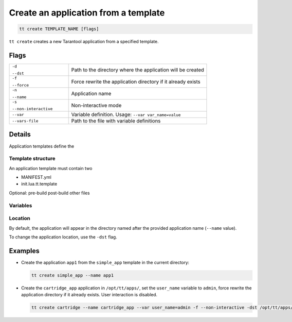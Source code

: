 .. _tt-create:

Create an application from a template
=====================================

..  code-block:: bash

    tt create TEMPLATE_NAME [flags]


``tt create`` creates a new Tarantool application from a specified template.

Flags
-----

..  container:: table

    ..  list-table::
        :widths: 30 70
        :header-rows: 0

        *   -   ``-d``

                ``--dst``
            -   Path to the directory where the application will be created
        *   -   ``-f``

                ``--force``
            -   Force rewrite the application directory if it already exists
        *   -   ``-n``

                ``--name``
            -   Application name
        *   -   ``-s``

                ``--non-interactive``
            -   Non-interactive mode
        *   -   ``--var``
            -   Variable definition. Usage: ``--var var_name=value``
        *   -   ``--vars-file``
            -   Path to the file with variable definitions

Details
-------

Application templates define the

Template structure
~~~~~~~~~~~~~~~~~~

An application template must contain two

*   MANIFEST.yml
*   init.lua.tt.template

Optional:
pre-build
post-build
other files

Variables
~~~~~~~~~



Location
~~~~~~~~

By default, the application will appear in the directory named after the provided
application name (``--name`` value).

..  What is the parent directory: working or current?

To change the application location, use the ``-dst`` flag.



Examples
--------

*   Create the application ``app1`` from the ``simple_app`` template in the current directory:

    ..  code-block:: bash

        tt create simple_app --name app1


*   Create the ``cartridge_app`` application in ``/opt/tt/apps/``, set the ``user_name``
    variable to ``admin``, force rewrite the application directory if it already exists.
    User interaction is disabled.

    ..  code-block:: bash

        tt create cartridge --name cartridge_app --var user_name=admin -f --non-interactive -dst /opt/tt/apps/
